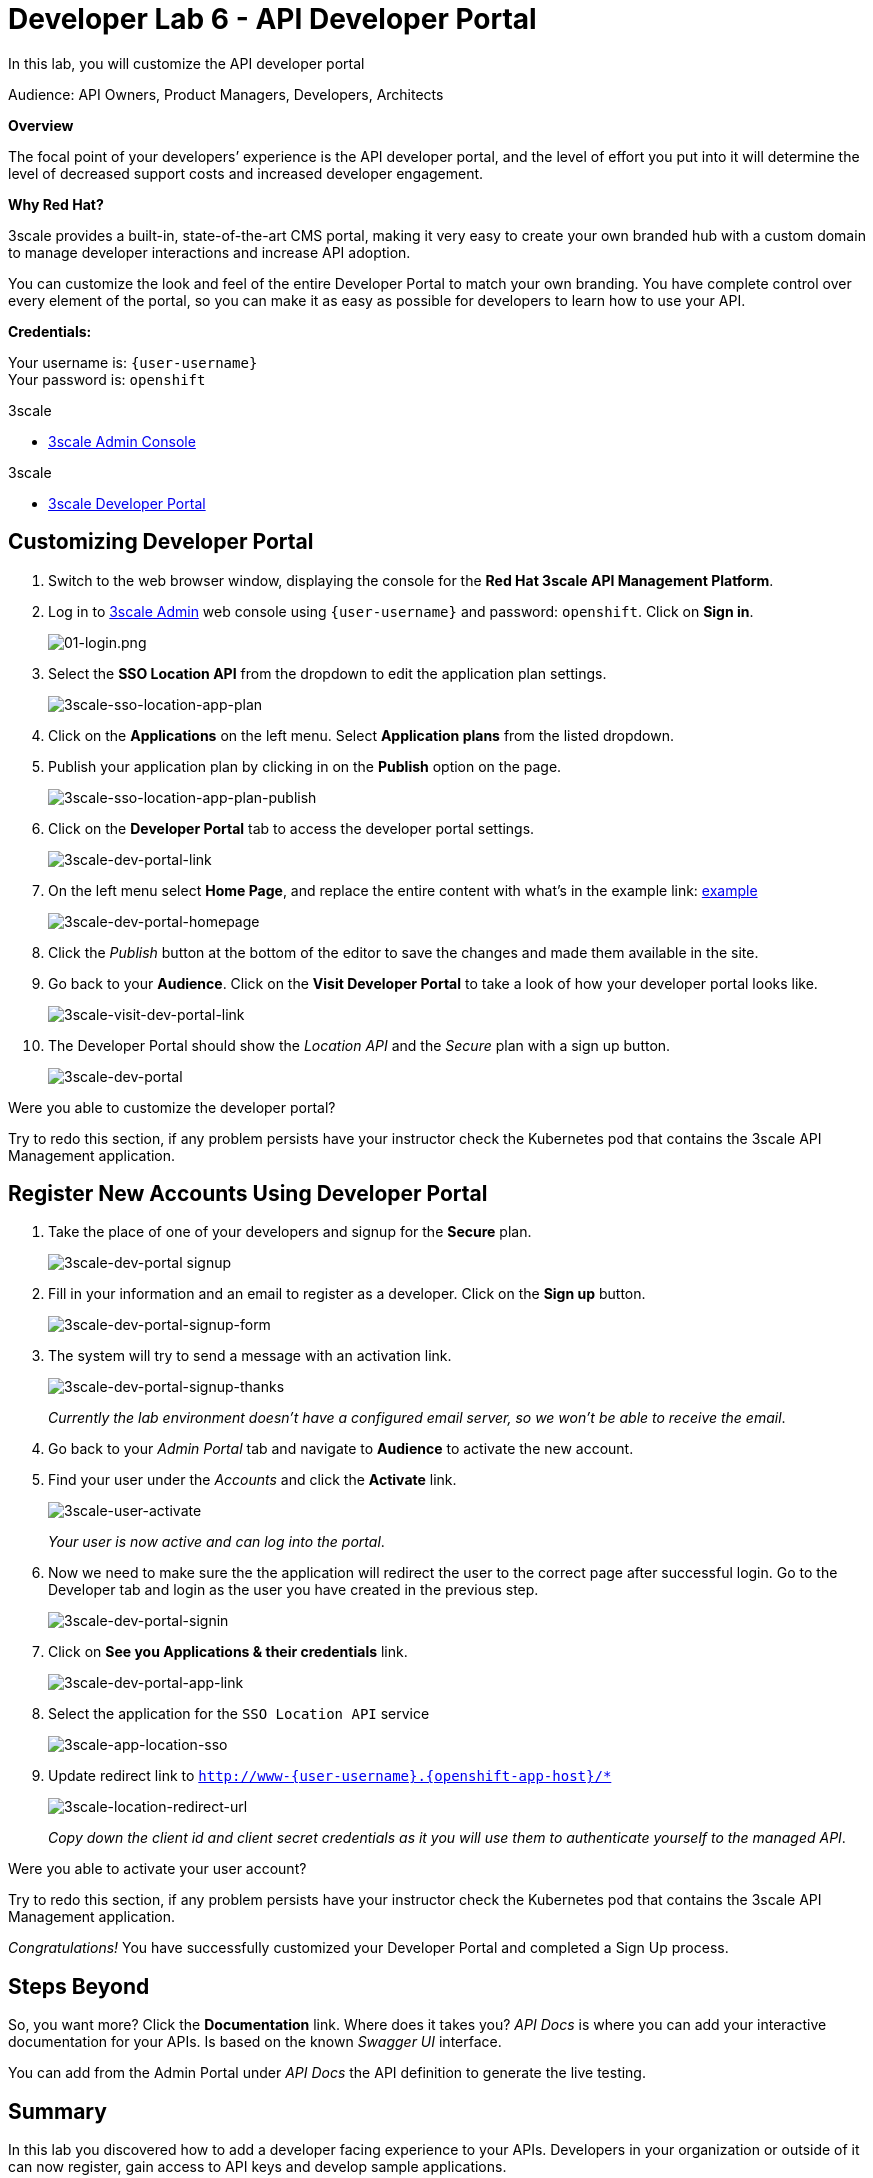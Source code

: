 :walkthrough: Create and customize the API Developer Portal
:3scale-admin-url: http://{user-username}-admin.{openshift-app-host}
:3scale-dev-portal-url: http://{user-username}.{openshift-app-host}
:user-password: openshift
:next-lab-url: https://tutorial-web-app-webapp.{openshift-app-host}/tutorial/dayinthelife-integration.git-developer-track-lab07/

ifdef::env-github[]
:next-lab-url: ../lab07/walkthrough.adoc
endif::[]

[id='dev-portal']
= Developer Lab 6 - API Developer Portal

In this lab, you will customize the API developer portal

Audience: API Owners, Product Managers, Developers, Architects

*Overview*

The focal point of your developers`' experience is the API developer portal, and the level of effort you put into it will determine the level of decreased support costs and increased developer engagement.

*Why Red Hat?*

3scale provides a built-in, state-of-the-art CMS portal, making it very easy to create your own branded hub with a custom domain to manage developer interactions and increase API adoption.

You can customize the look and feel of the entire Developer Portal to match your own branding. You have complete control over every element of the portal, so you can make it as easy as possible for developers to learn how to use your API.

*Credentials:*

Your username is: `{user-username}` +
Your password is: `{user-password}`

[type=walkthroughResource]
.3scale
****
* link:{3scale-admin-url}[3scale Admin Console, window="_blank"]
****

[type=walkthroughResource]
.3scale
****
* link:{3scale-dev-portal-url}[3scale Developer Portal, window="_blank"]
****

[time=10]
[id="customize-dev-portal"]
== Customizing Developer Portal

. Switch to the web browser window, displaying the console for the *Red Hat 3scale API Management Platform*.

. Log in to link:{3scale-admin-url}[3scale Admin, window="_blank"] web console using `{user-username}` and password: `{user-password}`. Click on *Sign in*.
+
image::images/01-login.png[01-login.png, role="integr8ly-img-responsive"]

. Select the *SSO Location API* from the dropdown to edit the application plan settings.
+
image::images/3scale-sso-location-app-plan.png[3scale-sso-location-app-plan, role="integr8ly-img-responsive"]

. Click on the *Applications* on the left menu. Select *Application plans* from the listed dropdown. 

. Publish your application plan by clicking in on the *Publish* option on the page.
+
image::images/3scale-sso-location-app-plan-publish.png[3scale-sso-location-app-plan-publish, role="integr8ly-img-responsive"]

. Click on the *Developer Portal* tab to access the developer portal settings.
+
image::images/3scale-dev-portal-link.png[3scale-dev-portal-link, role="integr8ly-img-responsive"]

. On the left menu select *Home Page*, and replace the entire content with what's in the example link: https://raw.githubusercontent.com/RedHat-Middleware-Workshops/dayinthelife-integration/master/docs/labs/developer-track/lab06/support/homepage.example[example]
+
image::images/3scale-dev-portal-homepage.png[3scale-dev-portal-homepage, role="integr8ly-img-responsive"]

. Click the _Publish_ button at the bottom of the editor to save the changes and made them available in the site.

. Go back to your *Audience*. Click on the *Visit Developer Portal* to take a look of how your developer portal looks like.
+
image::images/3scale-visit-dev-portal-link.png[3scale-visit-dev-portal-link, role="integr8ly-img-responsive"]

. The Developer Portal should show the _Location API_ and the _Secure_ plan with a sign up button.
+
image::images/3scale-dev-portal.png[3scale-dev-portal, role="integr8ly-img-responsive"]


[type=verification]
Were you able to customize the developer portal?

[type=verificationFail]
Try to redo this section, if any problem persists have your instructor check the Kubernetes pod that contains the 3scale API Management application.


[time=10]
[id="register-dev-portal"]
== Register New Accounts Using Developer Portal

. Take the place of one of your developers and signup for the *Secure* plan.
+
image::images/3scale-dev-portal signup.png[3scale-dev-portal signup, role="integr8ly-img-responsive"]

. Fill in your information and an email to register as a developer. Click on the *Sign up* button.
+
image::images/3scale-dev-portal-signup-form.png[3scale-dev-portal-signup-form, role="integr8ly-img-responsive"]

. The system will try to send a message with an activation link.
+
image::images/3scale-dev-portal-signup-thanks.png[3scale-dev-portal-signup-thanks, role="integr8ly-img-responsive"]
+
_Currently the lab environment doesn't have a configured email server, so we won't be able to receive the email_.

. Go back to your _Admin Portal_ tab and navigate to *Audience* to activate the new account.

. Find your user under the _Accounts_ and click the *Activate* link.
+
image::images/3scale-user-activate.png[3scale-user-activate, role="integr8ly-img-responsive"]
+
_Your user is now active and can log into the portal_.

. Now we need to make sure the the application will redirect the user to the correct page after successful login. Go to the Developer tab and login as the user you have created in the previous step.
+
image::images/3scale-dev-portal-signin.png[3scale-dev-portal-signin, role="integr8ly-img-responsive"]

. Click on *See you Applications & their credentials* link.
+
image::images/3scale-dev-portal-app-link.png[3scale-dev-portal-app-link, role="integr8ly-img-responsive"]

. Select the application for the `SSO Location API` service
+
image::images/3scale-app-location-sso.png[3scale-app-location-sso, role="integr8ly-img-responsive"]

. Update redirect link to `http://www-{user-username}.{openshift-app-host}/*`
+
image::images/3scale-location-redirect-url.png[3scale-location-redirect-url, role="integr8ly-img-responsive"]
+
_Copy down the client id and client secret credentials as it you will use them to authenticate yourself to the managed API_.


[type=verification]
Were you able to activate your user account?

[type=verificationFail]
Try to redo this section, if any problem persists have your instructor check the Kubernetes pod that contains the 3scale API Management application.

_Congratulations!_ You have successfully customized your Developer Portal and completed a Sign Up process.

[time=1]
[id="step-beyond"]
== Steps Beyond

So, you want more? Click the *Documentation* link. Where does it takes you? _API Docs_ is where you can add your interactive documentation for your APIs. Is based on the known _Swagger UI_ interface.

You can add from the Admin Portal under _API Docs_ the API definition to generate the live testing.

[time=1]
[id="summary"]
== Summary

In this lab you discovered how to add a developer facing experience to your APIs. Developers in your organization or outside of it can now register, gain access to API keys and develop sample applications.

You can now proceed to link:{next-lab-url}[Lab 7].

[time=1]
[id="further-reading"]
== Notes and Further Reading

Red Hat 3scale Developer Portal's CMS consists of a few elements:

* Horizontal menu in the Admin Portal with access to content, redirects, and changes
* The main area containing details of the sections above
* CMS mode, accessible through the preview option

image::images/09-developer-portal.png[09-developer-portal.png, role="integr8ly-img-responsive"]

https://github.com/Shopify/liquid[Liquid] is a simple programming language used for displaying and processing most of the data from the 3scale system available for API providers. In 3scale, it is used to expose server-side data to your API developers, greatly extending the usefulness of the CMS while maintaining a high level of security.

=== Links

* https://access.redhat.com/documentation/en-us/red_hat_3scale/2.2/html/developer_portal/[Developer Portal Documentation]
* https://github.com/Shopify/liquid[Liquid markup language]
* https://www.shopify.com/partners/blog/115244038-an-overview-of-liquid-shopifys-templating-language[And Overview of Liquid]
